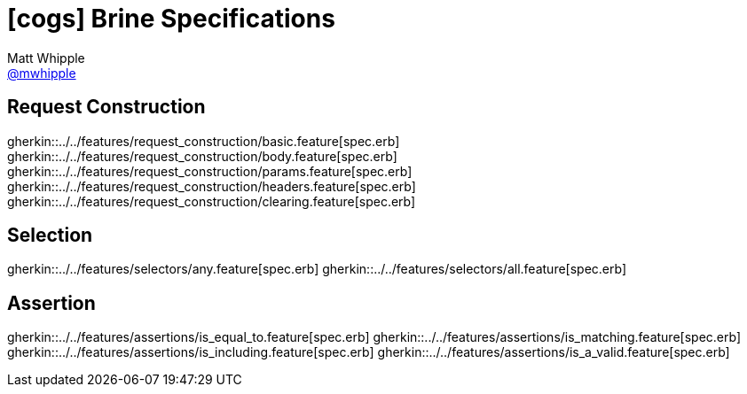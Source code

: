 = icon:cogs[] Brine Specifications
Matt Whipple <http://github.com/mwhipple[@mwhipple]>
:description: Specifications for Brine
:keywords: Brine, Cucumber, RESt, DSL

== Request Construction
gherkin::../../features/request_construction/basic.feature[spec.erb]
gherkin::../../features/request_construction/body.feature[spec.erb]
gherkin::../../features/request_construction/params.feature[spec.erb]
gherkin::../../features/request_construction/headers.feature[spec.erb]
gherkin::../../features/request_construction/clearing.feature[spec.erb]

== Selection
gherkin::../../features/selectors/any.feature[spec.erb]
gherkin::../../features/selectors/all.feature[spec.erb]

== Assertion
gherkin::../../features/assertions/is_equal_to.feature[spec.erb]
gherkin::../../features/assertions/is_matching.feature[spec.erb]
gherkin::../../features/assertions/is_including.feature[spec.erb]
gherkin::../../features/assertions/is_a_valid.feature[spec.erb]